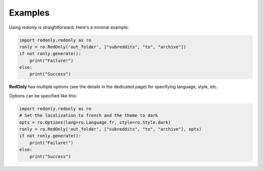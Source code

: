 Examples
========

Using `redonly` is straightforward. Here's a minimal example:

.. code-block:: python

   import redonly.redonly as ro
   ronly = ro.RedOnly('out_folder', ["subreddits", "to", "archive"])
   if not ronly.generate():
       print("Failure!")
   else:
       print("Success")


**RedOnly** has multiple options (see the details in the dedicated page) for specifying language, style, etc.

Options can be specified like this:

.. code-block:: python

   import redonly.redonly as ro
   # Set the localization to french and the theme to dark
   opts = ro.Options(lang=ro.Language.fr, style=ro.Style.dark)
   ronly = ro.RedOnly('out_folder', ["subreddits", "to", "archive"], opts)
   if not ronly.generate():
       print("Failure!")
   else:
       print("Success")
